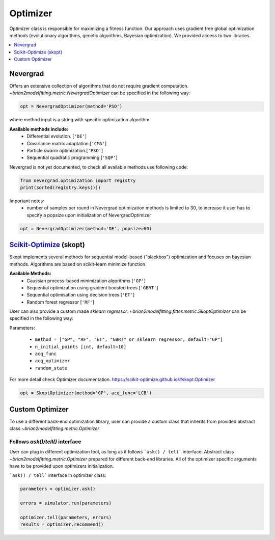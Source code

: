 Optimizer
=========

Optimizer class is responsible for maximizing a fitness function. Our approach
uses gradient free global optimization methods (evolutionary algorithms, genetic algorithms,
Bayesian optimization). We provided access to two libraries.


.. contents::
    :local:
    :depth: 1


Nevergrad
---------

.. _Nevergrad: https://github.com/facebookresearch/nevergrad

Offers an extensive collection of algorithms that do not require gradient computation.
`~brian2modelfitting.metric.NevergradOptimizer` can be specified in the following way:

.. code:: python

  opt = NevergradOptimizer(method='PSO')

where method input is a string with specific optimization algorithm.

**Available methods include:**
 - Differential evolution. [``'DE'``]
 - Covariance matrix adaptation.[``'CMA'``]
 - Particle swarm optimization.[``'PSO'``]
 - Sequential quadratic programming.[``'SQP'``]


Nevergrad is not yet documented, to check all available methods use following code:

.. code:: python

  from nevergrad.optimization import registry
  print(sorted(registry.keys()))


Important notes:
 - number of samples per round in Nevergrad optimization methods is limited to 30,
   to increase it user has to specify a popsize upon initialization of NevergradOptimizer

.. code:: python

     opt = NevergradOptimizer(method='DE', popsize=60)



Scikit-Optimize_ (skopt)
------------------------

.. _Scikit-Optimize: https://scikit-optimize.github.io/

Skopt implements several methods for sequential model-based ("blackbox") optimization
and focuses on bayesian methods. Algorithms are based on scikit-learn minimize function.

**Available Methods:**
 - Gaussian process-based minimization algorithms [``'GP'``]
 - Sequential optimization using gradient boosted trees [``'GBRT'``]
 - Sequential optimisation using decision trees [``'ET'``]
 - Random forest regressor [``'RF'``]

User can also provide a custom made `sklearn regressor`. `~brian2modelfitting.fitter.metric.SkoptOptimizer` can be specified in the following way:


Parameters:

 - ``method = ["GP", "RF", "ET", "GBRT" or sklearn regressor, default="GP"]``
 - ``n_initial_points [int, default=10]``
 - ``acq_func``
 - ``acq_optimizer``
 - ``random_state``

For more detail check Optimizer documentation. https://scikit-optimize.github.io/#skopt.Optimizer

.. code:: python

   opt = SkoptOptimizer(method='GP', acq_func='LCB')



Custom Optimizer
----------------

To use a different back-end optimization library, user can provide a
custom class that inherits from provided abstract class `~brian2modelfitting.metric.Optimizer`

Follows `ask()/tell()` interface
~~~~~~~~~~~~~~~~~~~~~~~~~~~~~~~~
User can plug in different optimization tool, as long as it follows ```ask() / tell```
interface. Abstract class `~brian2modelfitting.metric.Optimizer` prepared for different back-end libraries.
All of the optimizer specific arguments have to be provided upon
optimizers initialization.


```ask() / tell``` interface in optimizer class:

.. code:: python

  parameters = optimizer.ask()

  errors = simulator.run(parameters)

  optimizer.tell(parameters, errors)
  results = optimizer.recommend()
